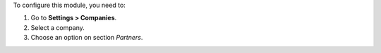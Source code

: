 To configure this module, you need to:

#. Go to **Settings > Companies**.
#. Select a company.
#. Choose an option on section *Partners*.